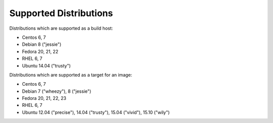 Supported Distributions
=======================

Distributions which are supported as a build host:

- Centos 6, 7
- Debian 8 ("jessie")
- Fedora 20, 21, 22
- RHEL 6, 7
- Ubuntu 14.04 ("trusty")


Distributions which are supported as a target for an image:

- Centos 6, 7
- Debian 7 ("wheezy"), 8 ("jessie")
- Fedora 20, 21, 22, 23
- RHEL 6, 7
- Ubuntu 12.04 ("precise"), 14.04 ("trusty"), 15.04 ("vivid"), 15.10 ("wily")
